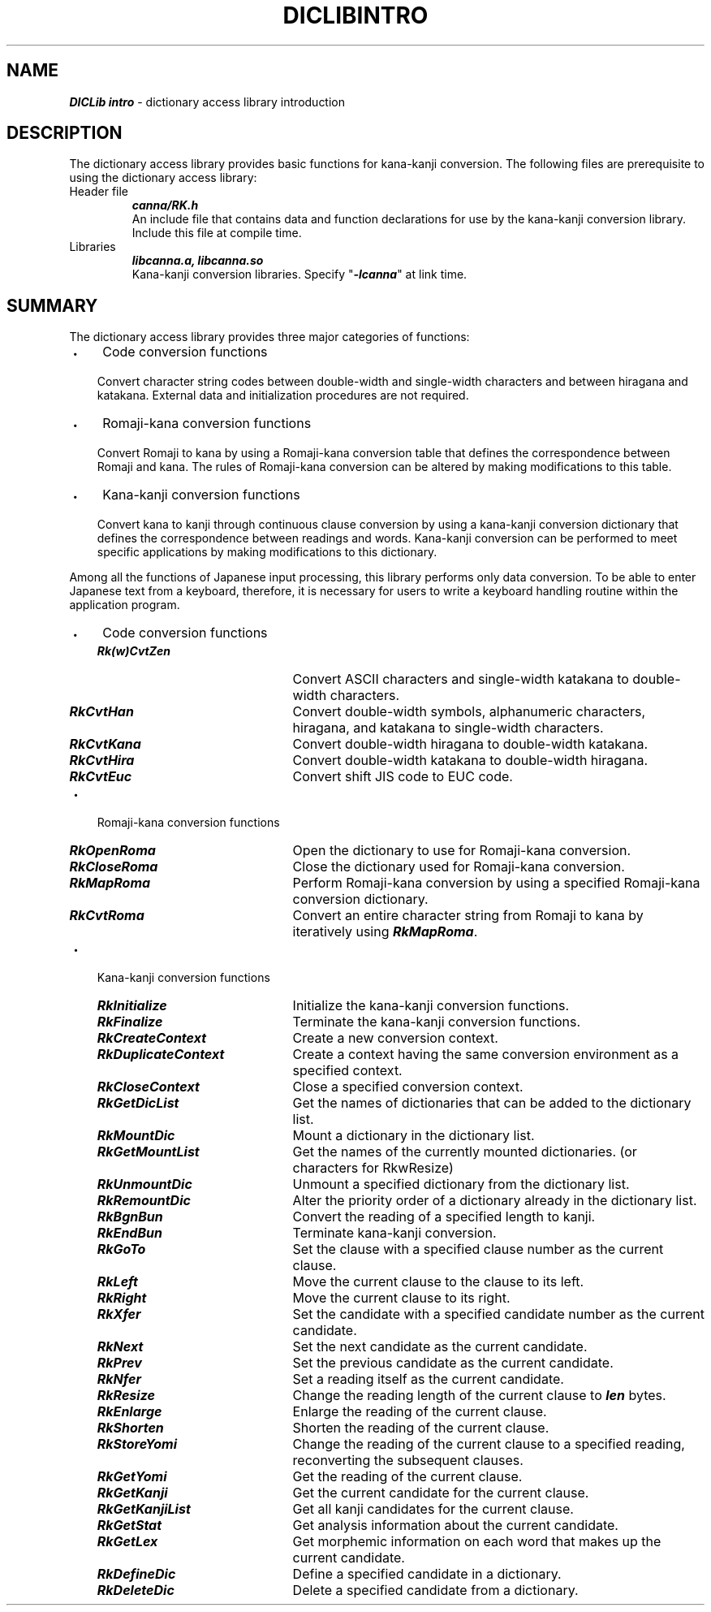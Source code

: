 .\" Copyright 1994 NEC Corporation, Tokyo, Japan.
.\"
.\" Permission to use, copy, modify, distribute and sell this software
.\" and its documentation for any purpose is hereby granted without
.\" fee, provided that the above copyright notice appear in all copies
.\" and that both that copyright notice and this permission notice
.\" appear in supporting documentation, and that the name of NEC
.\" Corporation not be used in advertising or publicity pertaining to
.\" distribution of the software without specific, written prior
.\" permission.  NEC Corporation makes no representations about the
.\" suitability of this software for any purpose.  It is provided "as
.\" is" without express or implied warranty.
.\"
.\" NEC CORPORATION DISCLAIMS ALL WARRANTIES WITH REGARD TO THIS SOFTWARE,
.\" INCLUDING ALL IMPLIED WARRANTIES OF MERCHANTABILITY AND FITNESS, IN 
.\" NO EVENT SHALL NEC CORPORATION BE LIABLE FOR ANY SPECIAL, INDIRECT OR
.\" CONSEQUENTIAL DAMAGES OR ANY DAMAGES WHATSOEVER RESULTING FROM LOSS OF 
.\" USE, DATA OR PROFITS, WHETHER IN AN ACTION OF CONTRACT, NEGLIGENCE OR 
.\" OTHER TORTUOUS ACTION, ARISING OUT OF OR IN CONNECTION WITH THE USE OR 
.\" PERFORMANCE OF THIS SOFTWARE. 
.\"
.\" $Id: RkIntro.man,v 1.1.1.1 2002/10/19 08:27:44 aida_s Exp $ NEC;
.TH "DICLIBINTRO" "3"
.SH "NAME"
\f4DICLib intro\f1 \- dictionary access library introduction
.SH "DESCRIPTION"
The dictionary access library provides basic functions for kana-kanji conversion.  The following files are prerequisite to using the dictionary access library:
.IP "Header file" 
\f4canna/RK.h\f1
.br
An include file that contains data and function declarations for use by the kana-kanji conversion library.  Include this file at compile time.
.IP "Libraries"
\f4libcanna.a, libcanna.so\f1
.br
Kana-kanji conversion libraries.  Specify "\f4-lcanna\f1" at link time.
.SH "SUMMARY"
The dictionary access library provides three major categories of functions:
.IP "・" 3
Code conversion functions
.RS
.P
Convert character string codes between double-width and single-width characters and between hiragana and katakana.  External data and initialization procedures are not required.
.RE
.IP "・" 3
Romaji-kana conversion functions
.RS
.PP
Convert Romaji to kana by using a Romaji-kana conversion table that defines the correspondence between Romaji and kana.  The rules of Romaji-kana conversion can be altered by making modifications to this table.
.RE
.IP "・" 3
Kana-kanji conversion functions
.RS
.P
Convert kana to kanji through continuous clause conversion by using a kana-kanji conversion dictionary that defines the correspondence between readings and words.  Kana-kanji conversion can be performed to meet specific applications by making modifications to this dictionary.
.RE
.P
Among all the functions of Japanese input processing, this library performs only data conversion.  To be able to enter Japanese text from a keyboard, therefore, it is necessary for users to write a keyboard handling routine within the application program.  
.IP "・" 3
Code conversion functions
.RS
.IP "\f4Rk(w)CvtZen\f1" 22
Convert ASCII characters and single-width katakana to double-width characters.
.IP "\f4RkCvtHan\f1" 22
Convert double-width symbols, alphanumeric characters, hiragana, and katakana to single-width characters.
.IP "\f4RkCvtKana\f1" 22
Convert double-width hiragana to double-width katakana.
.IP "\f4RkCvtHira\f1" 22
Convert double-width katakana to double-width hiragana.
.IP "\f4RkCvtEuc\f1" 22
Convert shift JIS code to EUC code.
.RE
.IP "・" 3
Romaji-kana conversion functions
.RS
.IP "\f4RkOpenRoma\f1" 22
Open the dictionary to use for Romaji-kana conversion.
.IP "\f4RkCloseRoma\f1" 22
Close the dictionary used for Romaji-kana conversion.
.IP "\f4RkMapRoma\f1" 22
Perform Romaji-kana conversion by using a specified 
Romaji-kana conversion dictionary.
.IP "\f4RkCvtRoma\f1" 22
Convert an entire character string from Romaji to kana by iteratively using \f4RkMapRoma\f1.
.RE
.IP "・" 3
Kana-kanji conversion functions
.RS
.IP "\f4RkInitialize\f1" 22
Initialize the kana-kanji conversion functions.
.IP "\f4RkFinalize\f1" 22
Terminate the kana-kanji conversion functions.
.IP "\f4RkCreateContext\f1" 22
Create a new conversion context.
.IP "\f4RkDuplicateContext\f1" 22
Create a context having the same conversion environment as a specified context.
.IP "\f4RkCloseContext\f1" 22
Close a specified conversion context.
.IP "\f4RkGetDicList\f1" 22
Get the names of  dictionaries that can be added to the dictionary list.
.IP "\f4RkMountDic\f1" 22
Mount a dictionary in the dictionary list.
.IP "\f4RkGetMountList\f1" 22
Get the names of the currently mounted dictionaries. (or characters for RkwResize)
.IP "\f4RkUnmountDic\f1" 22
Unmount a specified dictionary from the dictionary list.
.IP "\f4RkRemountDic\f1" 22
Alter the priority order of a dictionary already in the dictionary list.
.IP "\f4RkBgnBun\f1" 22
Convert the reading of a specified length to kanji.
.IP "\f4RkEndBun\f1" 22
Terminate kana-kanji conversion.
.IP "\f4RkGoTo\f1" 22
Set the clause with a specified clause number as the current clause.
.IP "\f4RkLeft\f1" 22
Move the current clause to the clause to its left.
.IP "\f4RkRight\f1" 22
Move the current clause to its right.
.IP "\f4RkXfer\f1" 22
Set the candidate with a specified candidate number as the current candidate.
.IP "\f4RkNext\f1" 22
Set the next candidate as the current candidate.
.IP "\f4RkPrev\f1" 22
Set the previous candidate as the current candidate.
.IP "\f4RkNfer\f1" 22
Set a reading itself as the current candidate.
.IP "\f4RkResize\f1" 22
Change the reading length of the current clause to \f4len\f1 bytes.
.IP "\f4RkEnlarge\f1" 22
Enlarge the reading of the current clause.
.IP "\f4RkShorten\f1" 22
Shorten the reading of the current clause.
.IP "\f4RkStoreYomi\f1" 22
Change the reading of the current clause to a specified reading, reconverting the subsequent clauses.
.IP "\f4RkGetYomi\f1" 22
Get the reading of the current clause.
.IP "\f4RkGetKanji\f1" 22
Get the current candidate for the current clause.
.IP "\f4RkGetKanjiList" 22
Get all kanji candidates for the current clause.
.IP "\f4RkGetStat\f1" 22
Get analysis information about the current candidate.
.IP "\f4RkGetLex\f1" 22
Get morphemic information on each word that makes up the current candidate.
.IP "\f4RkDefineDic\f1" 22
Define a specified candidate in a dictionary.
.IP "\f4RkDeleteDic\f1" 22
Delete a specified candidate from a dictionary.
.RE
